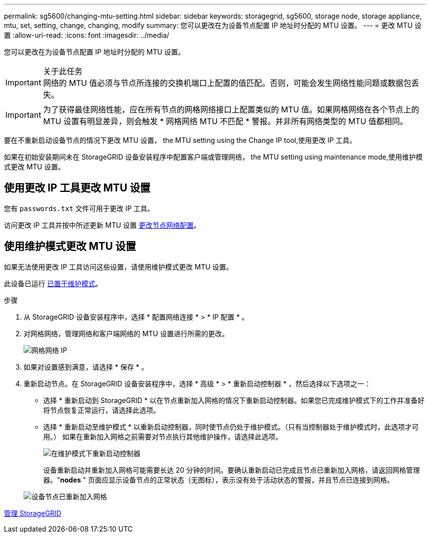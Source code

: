 ---
permalink: sg5600/changing-mtu-setting.html 
sidebar: sidebar 
keywords: storagegrid, sg5600, storage node, storage appliance, mtu, set, setting, change, changing, modify 
summary: 您可以更改在为设备节点配置 IP 地址时分配的 MTU 设置。 
---
= 更改 MTU 设置
:allow-uri-read: 
:icons: font
:imagesdir: ../media/


[role="lead"]
您可以更改在为设备节点配置 IP 地址时分配的 MTU 设置。

.关于此任务

IMPORTANT: 网络的 MTU 值必须与节点所连接的交换机端口上配置的值匹配。否则，可能会发生网络性能问题或数据包丢失。


IMPORTANT: 为了获得最佳网络性能，应在所有节点的网格网络接口上配置类似的 MTU 值。如果网格网络在各个节点上的 MTU 设置有明显差异，则会触发 * 网格网络 MTU 不匹配 * 警报。并非所有网络类型的 MTU 值都相同。

要在不重新启动设备节点的情况下更改 MTU 设置，  the MTU setting using the Change IP tool,使用更改 IP 工具。

如果在初始安装期间未在 StorageGRID 设备安装程序中配置客户端或管理网络，  the MTU setting using maintenance mode,使用维护模式更改 MTU 设置。



== 使用更改 IP 工具更改 MTU 设置

您有 `passwords.txt` 文件可用于更改 IP 工具。

访问更改 IP 工具并按中所述更新 MTU 设置 xref:../maintain/changing-nodes-network-configuration.adoc[更改节点网络配置]。



== 使用维护模式更改 MTU 设置

如果无法使用更改 IP 工具访问这些设置，请使用维护模式更改 MTU 设置。

此设备已运行 xref:placing-appliance-into-maintenance-mode.adoc[已置于维护模式]。

.步骤
. 从 StorageGRID 设备安装程序中，选择 * 配置网络连接 * > * IP 配置 * 。
. 对网格网络，管理网络和客户端网络的 MTU 设置进行所需的更改。
+
image::../media/grid_network_static.png[网格网络 IP]

. 如果对设置感到满意，请选择 * 保存 * 。
. 重新启动节点。在 StorageGRID 设备安装程序中，选择 * 高级 * > * 重新启动控制器 * ，然后选择以下选项之一：
+
** 选择 * 重新启动到 StorageGRID * 以在节点重新加入网格的情况下重新启动控制器。如果您已完成维护模式下的工作并准备好将节点恢复正常运行，请选择此选项。
** 选择 * 重新启动至维护模式 * 以重新启动控制器，同时使节点仍处于维护模式。（只有当控制器处于维护模式时，此选项才可用。） 如果在重新加入网格之前需要对节点执行其他维护操作，请选择此选项。
+
image::../media/reboot_controller_from_maintenance_mode.png[在维护模式下重新启动控制器]

+
设备重新启动并重新加入网格可能需要长达 20 分钟的时间。要确认重新启动已完成且节点已重新加入网格，请返回网格管理器。"*nodes* " 页面应显示设备节点的正常状态（无图标），表示没有处于活动状态的警报，并且节点已连接到网格。

+
image::../media/nodes_menu.png[设备节点已重新加入网格]





xref:../admin/index.adoc[管理 StorageGRID]

